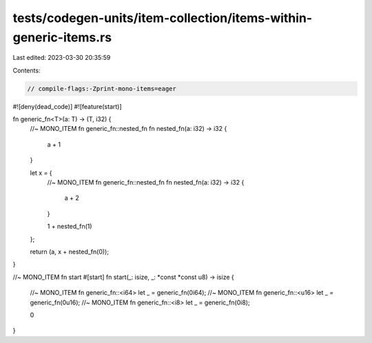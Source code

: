 tests/codegen-units/item-collection/items-within-generic-items.rs
=================================================================

Last edited: 2023-03-30 20:35:59

Contents:

.. code-block:: rs

    // compile-flags:-Zprint-mono-items=eager

#![deny(dead_code)]
#![feature(start)]

fn generic_fn<T>(a: T) -> (T, i32) {
    //~ MONO_ITEM fn generic_fn::nested_fn
    fn nested_fn(a: i32) -> i32 {
        a + 1
    }

    let x = {
        //~ MONO_ITEM fn generic_fn::nested_fn
        fn nested_fn(a: i32) -> i32 {
            a + 2
        }

        1 + nested_fn(1)
    };

    return (a, x + nested_fn(0));
}

//~ MONO_ITEM fn start
#[start]
fn start(_: isize, _: *const *const u8) -> isize {
    //~ MONO_ITEM fn generic_fn::<i64>
    let _ = generic_fn(0i64);
    //~ MONO_ITEM fn generic_fn::<u16>
    let _ = generic_fn(0u16);
    //~ MONO_ITEM fn generic_fn::<i8>
    let _ = generic_fn(0i8);

    0
}


